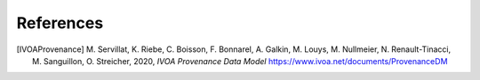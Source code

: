 References
==========

.. [IVOAProvenance] M. Servillat, K. Riebe, C. Boisson, F. Bonnarel, A. Galkin, M. Louys, M. Nullmeier, N. Renault-Tinacci, M. Sanguillon, O. Streicher,
    2020,  *IVOA Provenance Data Model*
    https://www.ivoa.net/documents/ProvenanceDM
